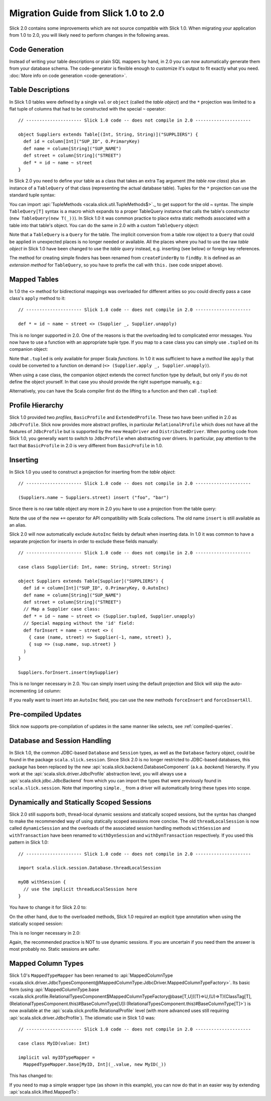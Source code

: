 Migration Guide from Slick 1.0 to 2.0
=====================================

Slick 2.0 contains some improvements which are not source compatible with Slick
1.0. When migrating your application from 1.0 to 2.0, you will likely need to
perform changes in the following areas.

Code Generation
---------------

Instead of writing your table descriptions or plain SQL mappers by hand, in 2.0 you can
now automatically generate them from your database schema. The code-generator
is flexible enough to customize it's output to fit exactly what you need.
:doc:`More info on code generation <code-generation>`.

Table Descriptions
------------------

In Slick 1.0 tables were defined by a single ``val`` or ``object`` (called the
*table object*) and the ``*`` projection was limited to a flat tuple of columns
that had to be constructed with the special ``~`` operator::

  // --------------------- Slick 1.0 code -- does not compile in 2.0 ---------------------

  object Suppliers extends Table[(Int, String, String)]("SUPPLIERS") {
    def id = column[Int]("SUP_ID", O.PrimaryKey)
    def name = column[String]("SUP_NAME")
    def street = column[String]("STREET")
    def * = id ~ name ~ street
  }

In Slick 2.0 you need to define your table as a class that takes an extra
``Tag`` argument (the *table row class*) plus an instance of a ``TableQuery``
of that class (representing the actual database table). Tuples for the ``*``
projection can use the standard tuple syntax:

.. includecode:: code/MigrationGuide.scala#tabledef

You can import :api:`TupleMethods <scala.slick.util.TupleMethods$>`._ to get
support for the old `~` syntax. The simple ``TableQuery[T]`` syntax is a
macro which expands to a proper TableQuery instance that calls the table's
constructor (``new TableQuery(new T(_))``). In Slick 1.0 it was common practice
to place extra static methods associated with a table into that table's object.
You can do the same in 2.0 with a custom ``TableQuery`` object:

.. includecode:: code/MigrationGuide.scala#tablequery

Note that a ``TableQuery`` is a ``Query`` for the table. The implicit
conversion from a table row object to a ``Query`` that could be applied in
unexpected places is no longer needed or available. All the places where you
had to use the raw *table object* in Slick 1.0 have been changed to use the
*table query* instead, e.g. inserting (see below) or foreign key references.

The method for creating simple finders has been renamed from ``createFinderBy``
to ``findBy``. It is defined as an *extension method* for ``TableQuery``, so
you have to prefix the call with ``this.`` (see code snippet above).

Mapped Tables
-------------

In 1.0 the ``<>`` method for bidirectional mappings was overloaded for
different arities so you could directly pass a case class's ``apply`` method to
it::

  // --------------------- Slick 1.0 code -- does not compile in 2.0 ---------------------

  def * = id ~ name ~ street <> (Supplier _, Supplier.unapply)

This is no longer supported in 2.0. One of the reasons is that the overloading
led to complicated error messages.
You now have to use a function with an appropriate tuple type.
If you map to a case class you can simply use ``.tupled`` on its
companion object:

.. includecode:: code/MigrationGuide.scala#mappedprojection

Note that ``.tupled`` is only available for proper Scala *functions*. In 1.0 it
was sufficient to have a *method* like ``apply`` that could be converted to
a function on demand (``<> (Supplier.apply _, Supplier.unapply)``).

When using a case class, the companion object extends the correct function
type by default, but only if you do not define the object yourself. In that
case you should provide the right supertype manually, e.g.:

.. includecode:: code/MigrationGuide.scala#caseclassextends

Alternatively, you can have the Scala compiler first do the lifting to a
function and then call ``.tupled``:

.. includecode:: code/MigrationGuide.scala#mappedprojection2

Profile Hierarchy
-----------------

Slick 1.0 provided two *profiles*, ``BasicProfile`` and ``ExtendedProfile``.
These two have been unified in 2.0 as ``JdbcProfile``. Slick now provides
more abstract profiles, in particular ``RelationalProfile`` which does not
have all the features of ``JdbcProfile`` but is supported by the new
``HeapDriver`` and ``DistributedDriver``. When porting code from Slick 1.0,
you generally want to switch to ``JdbcProfile`` when abstracting over
drivers. In particular, pay attention to the fact that ``BasicProfile``
in 2.0 is very different from ``BasicProfile`` in 1.0.

Inserting
---------

In Slick 1.0 you used to construct a projection for inserting from the
*table object*::

  // --------------------- Slick 1.0 code -- does not compile in 2.0 ---------------------

  (Suppliers.name ~ Suppliers.street) insert ("foo", "bar")

Since there is no raw table object any more in 2.0 you have to use a
projection from the table query:

.. includecode:: code/MigrationGuide.scala#insert1

Note the use of the new ``+=`` operator for API compatibility with Scala
collections. The old name ``insert`` is still available as an alias.

Slick 2.0 will now automatically exclude ``AutoInc`` fields by default when
inserting data. In 1.0 it was common to have a separate projection for
inserts in order to exclude these fields manually::

  // --------------------- Slick 1.0 code -- does not compile in 2.0 ---------------------

  case class Supplier(id: Int, name: String, street: String)

  object Suppliers extends Table[Supplier]("SUPPLIERS") {
    def id = column[Int]("SUP_ID", O.PrimaryKey, O.AutoInc)
    def name = column[String]("SUP_NAME")
    def street = column[String]("STREET")
    // Map a Supplier case class:
    def * = id ~ name ~ street <> (Supplier.tupled, Supplier.unapply)
    // Special mapping without the 'id' field:
    def forInsert = name ~ street <> (
      { case (name, street) => Supplier(-1, name, street) },
      { sup => (sup.name, sup.street) }
    )
  }

  Suppliers.forInsert.insert(mySupplier)

This is no longer necessary in 2.0. You can simply insert using the default
projection and Slick will skip the auto-incrementing ``id`` column:

.. includecode:: code/MigrationGuide.scala#insert2

If you really want to insert into an ``AutoInc`` field, you can use the new
methods ``forceInsert`` and ``forceInsertAll``.

Pre-compiled Updates
-----------------------------
Slick now supports pre-compilation of updates in the same manner like selects, see
:ref:`compiled-queries`.

Database and Session Handling
-----------------------------

In Slick 1.0, the common JDBC-based ``Database`` and ``Session`` types, as well
as the ``Database`` factory object, could be found in the package
``scala.slick.session``. Since Slick 2.0 is no longer restricted to JDBC-based
databases, this package has been replaced by the new
:api:`scala.slick.backend.DatabaseComponent` (a.k.a. *backend*) hierarchy. If
you work at the :api:`scala.slick.driver.JdbcProfile` abstraction level, you
will always use a :api:`scala.slick.jdbc.JdbcBackend` from which you can import
the types that were previously found in ``scala.slick.session``. Note that
importing ``simple._`` from a driver will automatically bring these types into
scope.

Dynamically and Statically Scoped Sessions
------------------------------------------

Slick 2.0 still supports both, thread-local dynamic sessions and statically
scoped sessions, but the syntax has changed to make the recommended way of
using statically scoped sessions more concise. The old ``threadLocalSession``
is now called ``dynamicSession`` and the overloads of the associated session
handling methods ``withSession`` and ``withTransaction`` have been renamed to
``withDynSession`` and ``withDynTransaction`` respectively. If you used this
pattern in Slick 1.0::

  // --------------------- Slick 1.0 code -- does not compile in 2.0 ---------------------

  import scala.slick.session.Database.threadLocalSession

  myDB withSession {
    // use the implicit threadLocalSession here
  }

You have to change it for Slick 2.0 to:

.. includecode:: code/MigrationGuide.scala#dynsession

On the other hand, due to the overloaded methods, Slick 1.0 required
an explicit type annotation when using the statically scoped session:

.. includecode:: code/MigrationGuide.scala#session10

This is no longer necessary in 2.0:

.. includecode:: code/MigrationGuide.scala#session

Again, the recommended practice is NOT to use dynamic sessions.
If you are uncertain if you need them the answer is most probably no.
Static sessions are safer.

Mapped Column Types
-------------------

Slick 1.0's ``MappedTypeMapper`` has been renamed to
:api:`MappedColumnType <scala.slick.driver.JdbcTypesComponent@MappedColumnType:JdbcDriver.MappedColumnTypeFactory>`.
Its basic form (using
:api:`MappedColumnType.base <scala.slick.profile.RelationalTypesComponent$MappedColumnTypeFactory@base[T,U]((T)⇒U,(U)⇒T)(ClassTag[T],(RelationalTypesComponent.this)#BaseColumnType[U]):(RelationalTypesComponent.this)#BaseColumnType[T]>`)
is now available at the :api:`scala.slick.profile.RelationalProfile` level (with
more advanced uses still requiring :api:`scala.slick.driver.JdbcProfile`). The
idiomatic use in Slick 1.0 was::

  // --------------------- Slick 1.0 code -- does not compile in 2.0 ---------------------

  case class MyID(value: Int)

  implicit val myIDTypeMapper =
    MappedTypeMapper.base[MyID, Int](_.value, new MyID(_))


This has changed to:

.. includecode:: code/MigrationGuide.scala#mappedcolumntype

If you need to map a simple wrapper type (as shown in this example), you can
now do that in an easier way by extending :api:`scala.slick.lifted.MappedTo`:

.. includecode:: code/MigrationGuide.scala#mappedto
